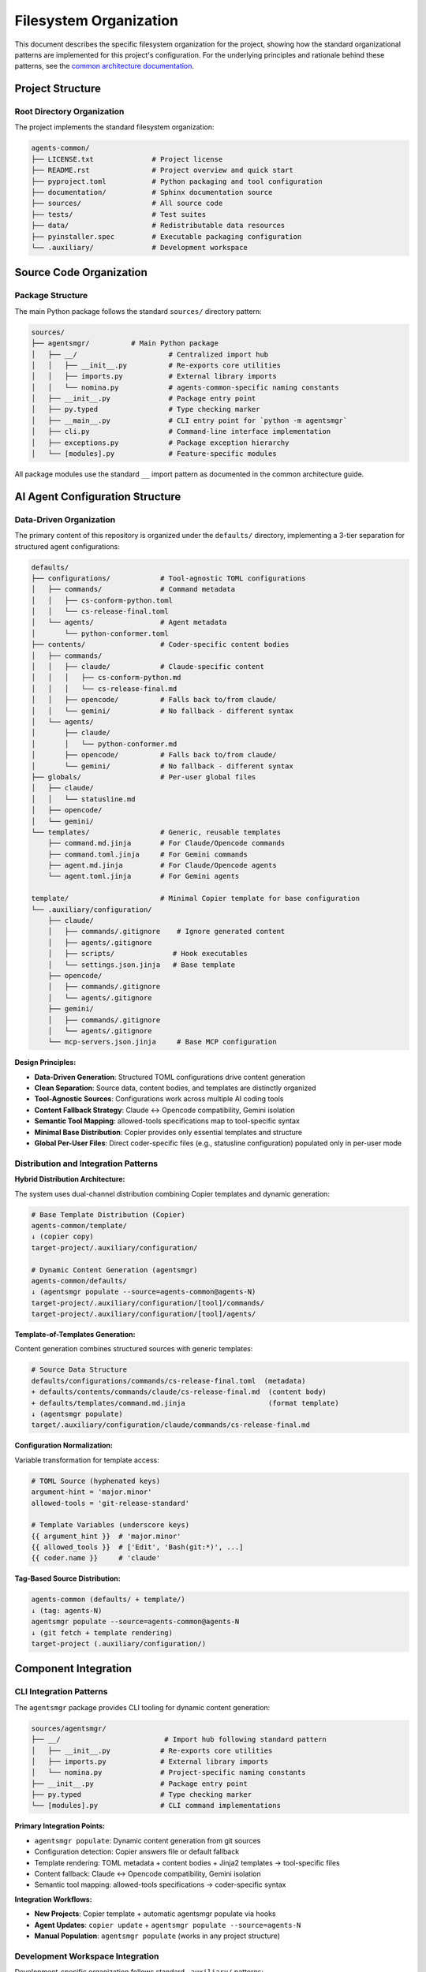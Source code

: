 .. vim: set fileencoding=utf-8:
.. -*- coding: utf-8 -*-
.. +--------------------------------------------------------------------------+
   |                                                                          |
   | Licensed under the Apache License, Version 2.0 (the "License");          |
   | you may not use this file except in compliance with the License.         |
   | You may obtain a copy of the License at                                  |
   |                                                                          |
   |     http://www.apache.org/licenses/LICENSE-2.0                           |
   |                                                                          |
   | Unless required by applicable law or agreed to in writing, software      |
   | distributed under the License is distributed on an "AS IS" BASIS,        |
   | WITHOUT WARRANTIES OR CONDITIONS OF ANY KIND, either express or implied. |
   | See the License for the specific language governing permissions and      |
   | limitations under the License.                                           |
   |                                                                          |
   +--------------------------------------------------------------------------+


*******************************************************************************
Filesystem Organization
*******************************************************************************

This document describes the specific filesystem organization for the project,
showing how the standard organizational patterns are implemented for this
project's configuration. For the underlying principles and rationale behind
these patterns, see the `common architecture documentation
<https://raw.githubusercontent.com/emcd/python-project-common/refs/tags/docs-1/documentation/common/architecture.rst>`_.

Project Structure
===============================================================================

Root Directory Organization
-------------------------------------------------------------------------------

The project implements the standard filesystem organization:

.. code-block::

    agents-common/
    ├── LICENSE.txt              # Project license
    ├── README.rst               # Project overview and quick start
    ├── pyproject.toml           # Python packaging and tool configuration
    ├── documentation/           # Sphinx documentation source
    ├── sources/                 # All source code
    ├── tests/                   # Test suites
    ├── data/                    # Redistributable data resources
    ├── pyinstaller.spec         # Executable packaging configuration
    └── .auxiliary/              # Development workspace

Source Code Organization
===============================================================================

Package Structure
-------------------------------------------------------------------------------

The main Python package follows the standard ``sources/`` directory pattern:

.. code-block::

    sources/
    ├── agentsmgr/          # Main Python package
    │   ├── __/                      # Centralized import hub
    │   │   ├── __init__.py          # Re-exports core utilities
    │   │   ├── imports.py           # External library imports
    │   │   └── nomina.py            # agents-common-specific naming constants
    │   ├── __init__.py              # Package entry point
    │   ├── py.typed                 # Type checking marker
    │   ├── __main__.py              # CLI entry point for `python -m agentsmgr`
    │   ├── cli.py                   # Command-line interface implementation
    │   ├── exceptions.py            # Package exception hierarchy
    │   └── [modules].py             # Feature-specific modules


All package modules use the standard ``__`` import pattern as documented
in the common architecture guide.

AI Agent Configuration Structure
===============================================================================

Data-Driven Organization
-------------------------------------------------------------------------------

The primary content of this repository is organized under the ``defaults/``
directory, implementing a 3-tier separation for structured agent configurations:

.. code-block::

    defaults/
    ├── configurations/            # Tool-agnostic TOML configurations
    │   ├── commands/              # Command metadata
    │   │   ├── cs-conform-python.toml
    │   │   └── cs-release-final.toml
    │   └── agents/                # Agent metadata
    │       └── python-conformer.toml
    ├── contents/                  # Coder-specific content bodies
    │   ├── commands/
    │   │   ├── claude/            # Claude-specific content
    │   │   │   ├── cs-conform-python.md
    │   │   │   └── cs-release-final.md
    │   │   ├── opencode/          # Falls back to/from claude/
    │   │   └── gemini/            # No fallback - different syntax
    │   └── agents/
    │       ├── claude/
    │       │   └── python-conformer.md
    │       ├── opencode/          # Falls back to/from claude/
    │       └── gemini/            # No fallback - different syntax
    ├── globals/                   # Per-user global files
    │   ├── claude/
    │   │   └── statusline.md
    │   ├── opencode/
    │   └── gemini/
    └── templates/                 # Generic, reusable templates
        ├── command.md.jinja       # For Claude/Opencode commands
        ├── command.toml.jinja     # For Gemini commands
        ├── agent.md.jinja         # For Claude/Opencode agents
        └── agent.toml.jinja       # For Gemini agents

    template/                      # Minimal Copier template for base configuration
    └── .auxiliary/configuration/
        ├── claude/
        │   ├── commands/.gitignore    # Ignore generated content
        │   ├── agents/.gitignore
        │   ├── scripts/              # Hook executables
        │   └── settings.json.jinja   # Base template
        ├── opencode/
        │   ├── commands/.gitignore
        │   └── agents/.gitignore
        ├── gemini/
        │   ├── commands/.gitignore
        │   └── agents/.gitignore
        └── mcp-servers.json.jinja     # Base MCP configuration

**Design Principles:**

* **Data-Driven Generation**: Structured TOML configurations drive content generation
* **Clean Separation**: Source data, content bodies, and templates are distinctly organized
* **Tool-Agnostic Sources**: Configurations work across multiple AI coding tools
* **Content Fallback Strategy**: Claude ↔ Opencode compatibility, Gemini isolation
* **Semantic Tool Mapping**: allowed-tools specifications map to tool-specific syntax
* **Minimal Base Distribution**: Copier provides only essential templates and structure
* **Global Per-User Files**: Direct coder-specific files (e.g., statusline configuration) populated only in per-user mode

Distribution and Integration Patterns
-------------------------------------------------------------------------------

**Hybrid Distribution Architecture:**

The system uses dual-channel distribution combining Copier templates and dynamic generation:

.. code-block::

    # Base Template Distribution (Copier)
    agents-common/template/
    ↓ (copier copy)
    target-project/.auxiliary/configuration/

    # Dynamic Content Generation (agentsmgr)
    agents-common/defaults/
    ↓ (agentsmgr populate --source=agents-common@agents-N)
    target-project/.auxiliary/configuration/[tool]/commands/
    target-project/.auxiliary/configuration/[tool]/agents/

**Template-of-Templates Generation:**

Content generation combines structured sources with generic templates:

.. code-block::

    # Source Data Structure
    defaults/configurations/commands/cs-release-final.toml  (metadata)
    + defaults/contents/commands/claude/cs-release-final.md  (content body)
    + defaults/templates/command.md.jinja                    (format template)
    ↓ (agentsmgr populate)
    target/.auxiliary/configuration/claude/commands/cs-release-final.md

**Configuration Normalization:**

Variable transformation for template access:

.. code-block::

    # TOML Source (hyphenated keys)
    argument-hint = 'major.minor'
    allowed-tools = 'git-release-standard'

    # Template Variables (underscore keys)
    {{ argument_hint }}  # 'major.minor'
    {{ allowed_tools }}  # ['Edit', 'Bash(git:*)', ...]
    {{ coder.name }}     # 'claude'

**Tag-Based Source Distribution:**

.. code-block::

    agents-common (defaults/ + template/)
    ↓ (tag: agents-N)
    agentsmgr populate --source=agents-common@agents-N
    ↓ (git fetch + template rendering)
    target-project (.auxiliary/configuration/)

Component Integration
===============================================================================

CLI Integration Patterns
-------------------------------------------------------------------------------

The ``agentsmgr`` package provides CLI tooling for dynamic content generation:

.. code-block::

    sources/agentsmgr/
    ├── __/                         # Import hub following standard pattern
    │   ├── __init__.py            # Re-exports core utilities
    │   ├── imports.py             # External library imports
    │   └── nomina.py              # Project-specific naming constants
    ├── __init__.py                # Package entry point
    ├── py.typed                   # Type checking marker
    └── [modules].py               # CLI command implementations

**Primary Integration Points:**

* ``agentsmgr populate``: Dynamic content generation from git sources
* Configuration detection: Copier answers file or default fallback
* Template rendering: TOML metadata + content bodies + Jinja2 templates → tool-specific files
* Content fallback: Claude ↔ Opencode compatibility, Gemini isolation
* Semantic tool mapping: allowed-tools specifications → coder-specific syntax

**Integration Workflows:**

* **New Projects**: Copier template + automatic agentsmgr populate via hooks
* **Agent Updates**: ``copier update`` + ``agentsmgr populate --source=agents-N``
* **Manual Population**: ``agentsmgr populate`` (works in any project structure)

Development Workspace Integration
-------------------------------------------------------------------------------

Development-specific organization follows standard ``.auxiliary/`` patterns:

.. code-block::

    .auxiliary/
    ├── configuration/              # Current structure for downstream projects
    ├── instructions/               # Development practices and architecture guides
    ├── notes/                      # Development notes and planning documents
    └── scribbles/                  # Temporary development files

The ``.auxiliary/configuration/`` structure remains the standard deployment target
for downstream projects. The change is that agentic coder configurations will now
be generated by agentsmgr rather than distributed from python-project-common.

Architecture Evolution
===============================================================================

This filesystem organization provides a foundation that architect agents can
evolve as the project grows. For questions about organizational principles,
subpackage patterns, or testing strategies, refer to the comprehensive common
documentation:

* `Architecture Patterns <https://raw.githubusercontent.com/emcd/python-project-common/refs/tags/docs-1/documentation/common/architecture.rst>`_
* `Development Practices <https://raw.githubusercontent.com/emcd/python-project-common/refs/tags/docs-1/documentation/common/practices.rst>`_
* `Test Development Guidelines <https://raw.githubusercontent.com/emcd/python-project-common/refs/tags/docs-1/documentation/common/tests.rst>`_
